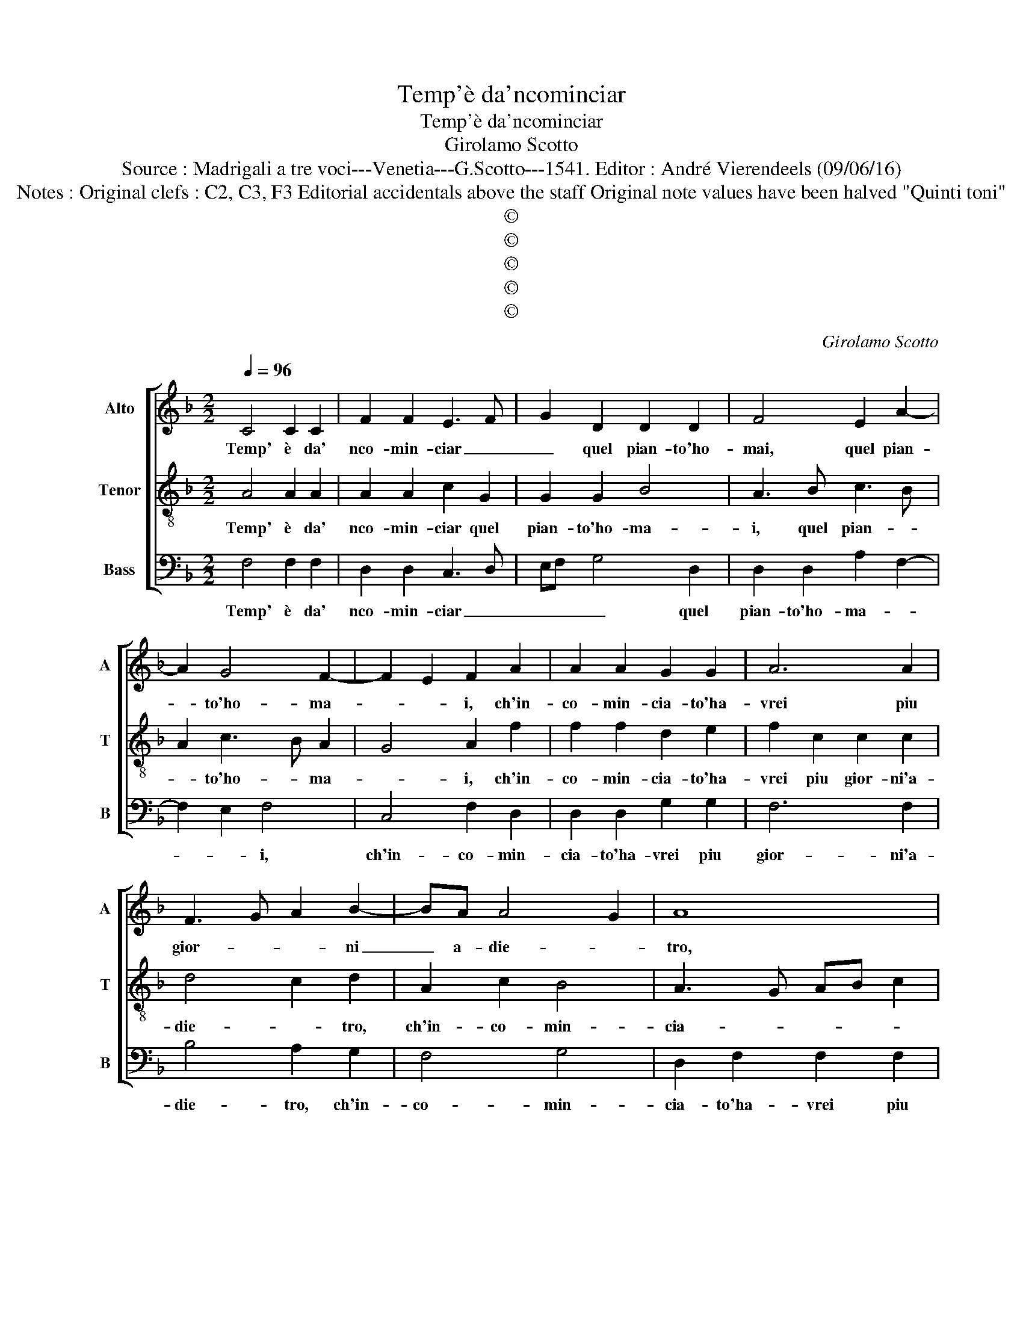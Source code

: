 X:1
T:Temp'è da'ncominciar
T:Temp'è da'ncominciar
T:Girolamo Scotto
T:Source : Madrigali a tre voci---Venetia---G.Scotto---1541. Editor : André Vierendeels (09/06/16)
T:Notes : Original clefs : C2, C3, F3 Editorial accidentals above the staff Original note values have been halved "Quinti toni" 
T:©
T:©
T:©
T:©
T:©
C:Girolamo Scotto
Z:©
%%score [ 1 2 3 ]
L:1/8
Q:1/4=96
M:2/2
K:F
V:1 treble nm="Alto" snm="A"
V:2 treble-8 nm="Tenor" snm="T"
V:3 bass nm="Bass" snm="B"
V:1
 C4 C2 C2 | F2 F2 E3 F | G2 D2 D2 D2 | F4 E2 A2- | A2 G4 F2- | F2 E2 F2 A2 | A2 A2 G2 G2 | A6 A2 | %8
w: Temp' è da'|nco- min- ciar _|_ quel pian- to'ho-|mai, quel pian-|* to'ho- ma-|* * i, ch'in-|co- min- cia- to'ha-|vrei piu|
 F3 G A2 B2- | BA A4 G2 | A8 | z2 F2 F2 F2 | E2 G3 F F2- | F2 E2 F3 E | D4 F2 F2- | FE/D/ E2 FEDC | %16
w: gior- * * ni|_ a- die- *|tro,|se quel- la|bel- la _ Don-||* na, [se|_ _ _ quel- la _ _ _|
 DC C4 B,2 | C2 E2 E2 E2 | F2 F3 E/D/ E2 | F3 E/D/ C4 | D3 E F3 G | A8 | z2 A2 A2 A2 | B2 B2 A4 | %24
w: bel la Don- *|na] ond' io m'im-|pe- tro, _ _ _|_ _ _ _|||non rom- pe-|va'il ca- mi-|
 G4 A2 G2 | F4 E4 | z2 F2 F2 E2 |"^#" F3 E D2 G2- | G2 F2 G4 | z2 A2 A2 A2 | D4 E4 | z8 | z8 | z8 | %34
w: no'a i no-|stri guai,|con le fol-|li spe- ran- *|* * ze:|A- mor tu'l|sa- i,||||
 z2 G2 G2 G2 | F2 F2 E3 F | G2 A2 D2 G2- | GF F4 ED | E4 F2 D2- | DC C2 D2 A2- | A2 G3 F F2- | %41
w: por- gi- mi|dun- que a- *|* * * i-||* ta, por-|* * ga- mi dun-|* que a- i-|
 F2 E2 F4- | F8 |] %43
w: * * ta.|_|
V:2
 A4 A2 A2 | A2 A2 c2 G2 | G2 G2 B4 | A3 B c3 B | A2 c3 B A2 | G4 A2 f2 | f2 f2 d2 e2 | %7
w: Temp' è da'|nco- min- ciar quel|pian- to'ho- ma-|i, quel pian- *|* to'ho- * ma-|* i, ch'in-|co- min- cia- to'ha-|
 f2 c2 c2 c2 | d4 c2 d2 | A2 c2 B4 | A3 G AB c2 | G2 c3 B/A/ B2 | c3 B A2 B2 | G4 F2 B2 | %14
w: vrei piu gior- ni'a-|die- * tro,|ch'in- co- min-|cia- * * * *|to'ha- vrei- * * *|piu _ gior- ni'a-|die- tro, se|
 B2 B2 A2 B2 | G4 A4 | z8 | G4 c3 B | A2 B2 G4 | F2 A2 A2 A2 | B2 B2 A2 d2- | dc c3 B/A/ B2 | %22
w: quel- la bel- la|Don- na,||ond' io _|_ m'im- pe-|tro, non rom- pe-|va'il ca- mi- *||
 c6 d2 | d2 d2 c2 AB | cd e2 f2 e2- | ed d4 c2 | d4 z2 c2 | c2 d2 B2 B2 | A4 G4 | z2 c2 c2 c2 | %30
w: * no'a|i no- stri gua- *|||i, con|le fol- li spe-|ran- ze:|A- mor tu'il|
 B4 G2 c2 | c2 c2 B2 B2 | A3 B c2 d2- | dc c4 B2 | c2 _e2 e2 e2 | d2 d2 c4 | B2 A2 B2 B2 | %37
w: sa- i, por-|gi- mi dun- que|a- * * i-||ta, por- gi- mi|dun- que'a- i-|ta, por- ge- mi|
 A2 A2 G4- | G4 F4 | G4 A3 B | c2 G2 A2 B2 | G4 F4- | F8 |] %43
w: dun- que'a- i-|* ta,|por- ge- *|mi dun- que a-|i- ta.|_|
V:3
 F,4 F,2 F,2 | D,2 D,2 C,3 D, | E,F, G,4 D,2 | D,2 D,2 A,2 F,2- | F,2 E,2 F,4 | C,4 F,2 D,2 | %6
w: Temp' è da'|nco- min- ciar _|_ _ _ quel|pian- to'ho- ma- *|* * i,|ch'in- co- min-|
 D,2 D,2 G,2 G,2 | F,6 F,2 | B,4 A,2 G,2 | F,4 G,4 | D,2 F,2 F,2 F,2 | E,2 F,2 D,4 | C,4 D,2 B,,2 | %13
w: cia- to'ha- vrei piu|gior- ni'a-|die- tro, ch'in-|co- min-|cia- to'ha- vrei piu|gior- ni'a- die-||
 C,4 z4 | G,4 F,2 B,,2 | C,4 F,4- | F,2 _E,2 D,4 | C,6 C,2 | D,2 B,,2 C,4 | F,8 | z2 D,2 D,2 D,2 | %21
w: tro,|se quel- la|bel- la|_ Don- na,|ond' io|m'im- pe- *|tro,|non rom- pe|
 F,2 F,2 D,2 D,2 | C,2 F,3 E,D,C, | B,,4 F,4 | C,4 z4 | z2 D,2 A,2 A,2 | B,2 B,2 A,3 G, | %27
w: va'il ca- mi- no'a|no- stri _ _ _|_ gua-|i,|con le fol-|li spe- ran- *|
 F,2 D,2 G,4 | D,4 G,4 | z2 F,2 F,2 F,2 | G,4 C,3 D, | E,2 F,2 G,2 D,2- | D,E, F,4 D,2 | %33
w: |* ze:|A- mor tu'il|sa- i, _|_ _ _ _|* * * A-|
 E,2 F,2 D,4 | C,8 | z2 D,2 A,2 A,2 | G,2 F,2 G,4 | D,4 z2 C,2 | C,2 C,2 D,2 D,2 | _E,4 D,2 D,2 | %40
w: mor tu'il sa-|i,|por- ge- mi|dun- que'a- i-|ta, por-|ge- mi dun- que'a-|i- ta, por-|
"^b" C,2 E,2 F,2 B,,2 | C,4 F,4- | F,8 |] %43
w: ge- mi dun- que'a-|i- ta.|_|

